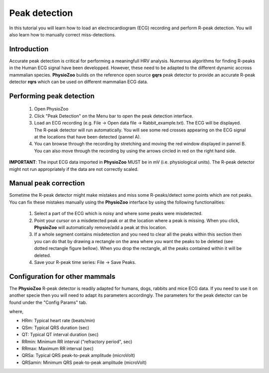 Peak detection
==============

In this tutorial you will learn how to load an electrocardiogram (ECG) recording and perform R-peak detection. You will also learn how to manually correct miss-detections.

**Introduction**
---------------------
Accurate peak detection is critical for performing a meaningfull HRV analysis. Numerous algorithms for finding R-peaks in the Human ECG signal have been developped. However, these need to be adapted to the different dynamic accross mammalian species. **PhysioZoo** builds on the reference open source **gqrs** peak detector to provide an accurate R-peak detector **rqrs** which can be used on different mammalian ECG data.


**Performing peak detection**
-----------------------------

  1. Open PhysioZoo  

  2. Click "Peak Detection" on the Menu bar to open the peak detection interface.
  
  3. Load an ECG recording (e.g. File -> Open data file -> Rabbit_example.txt). The ECG will be displayed. The R-peak detector will run automatically. You will see some red crosses appearing on the ECG signal at the locations that have been detected (pannel A).

  4. You can browse through the recording by stretching and moving the red window displayed in pannel B. You can also move through the recording by using the arrows circled in red on the right hand side.

.. image:: ../../_static/peak_detection_fig1.png

**IMPORTANT**: The input ECG data imported in **PhysioZoo** MUST be in mV (i.e. physiological units). The R-peak detector might not run appropriately if the data are not correctly scaled.


**Manual peak correction**
-----------------------------
Sometime the R-peak detector might make mistakes and miss some R-peaks/detect some points which are not peaks. You can fix these mistakes manually using the **PhysioZoo** interface by using the following functionalities:

  1. Select a part of the ECG which is noisy and where some peaks were misdetected.

  2. Point your cursor on a misdetected peak or at the location where a peak is missing. When you click, **PhysioZoo** will automatically remove/add a peak at this location.
  
  3. If a whole segment contains misdetection and you need to clear all the peaks within this section then you can do that by drawing a rectangle on the area where you want the peaks to be deleted (see dotted rectangle figure bellow). When you drop the rectangle, all the peaks contained within it will be deleted.
  
  4. Save your R-peak time series: File -> Save Peaks.

.. image:: ../../_static/peak_detection_fig2.png


**Configuration for other mammals**
----------------------------------
The **PhysioZoo** R-peak detector is readily adapted for humans, dogs, rabbits and mice ECG data. If you need to use it on another specie then you will need to adapt its parameters accordingly. The parameters for the peak detector can be found under the "Config Params" tab.

.. image:: ../../_static/peak_detection_fig3.png

where,

- HRm: Typical heart rate (beats/min)

- QSm: Typical QRS duration (sec)

- QT: Typical QT interval duration (sec)

- RRmin: Minimum RR interval ("refractory period", sec)

- RRmax: Maximum RR interval (sec)

- QRSa: Typical QRS peak-to-peak amplitude (microVolt)

- QRSamin: Minimum QRS peak-to-peak amplitude (microVolt)

..  3. Select the type of mammal the ECG was recorded from. This can be done by choosing the mammal type in the dropdown menu "Mammal".    After selecting the mammal type, the R-peak detector will run automatically. After the R-peak detector has finished running you will see some red crosses appearing on the ECG signal at the locations that have been detected.
